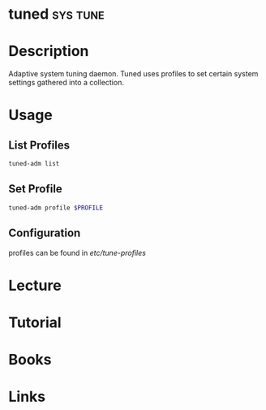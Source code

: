 #+TAGS: sys tune


* tuned								   :sys:tune:
* Description
Adaptive system tuning daemon. Tuned uses profiles to set certain system settings gathered into a collection.
* Usage
** List Profiles
#+BEGIN_SRC sh
tuned-adm list
#+END_SRC

** Set Profile
#+BEGIN_SRC sh
tuned-adm profile $PROFILE
#+END_SRC
** Configuration
profiles can be found in /etc/tune-profiles/
* Lecture
* Tutorial
* Books
* Links
